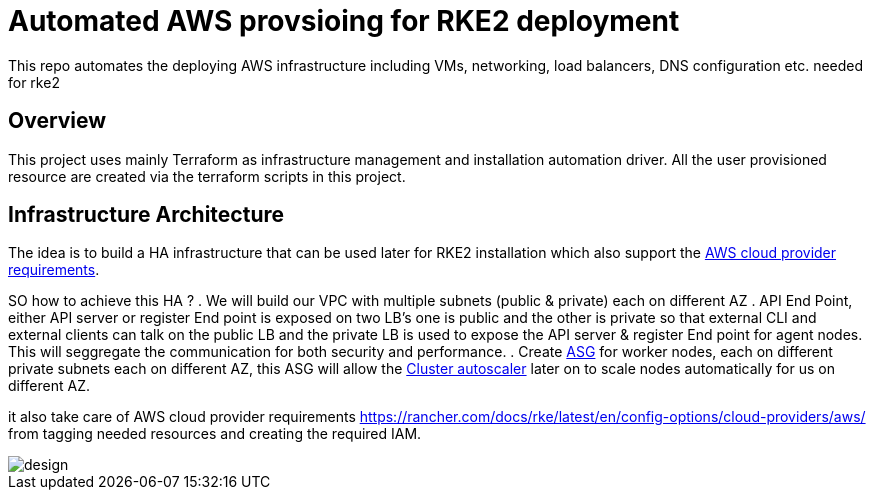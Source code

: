 = Automated AWS provsioing for RKE2 deployment

This repo automates the deploying  AWS infrastructure including VMs, networking, load balancers, DNS configuration etc. needed for rke2


== Overview

This project uses mainly Terraform as infrastructure management and installation automation driver. All the user provisioned resource are created via the terraform scripts in this project.

== Infrastructure Architecture

The idea is to build a HA infrastructure that can be used later for RKE2 installation which also support the https://rancher.com/docs/rke/latest/en/config-options/cloud-providers/aws/[AWS cloud provider requirements].

SO how to achieve this HA ?
. We will build our VPC with multiple subnets (public & private) each on different AZ 
. API End Point, either API server or register End point is exposed on two LB's one is public and the other is private so that external CLI and external clients can talk on the public LB and the private LB is used to expose the API server & register End point for agent nodes. This will seggregate the communication for both security and performance.
. Create https://docs.aws.amazon.com/autoscaling/ec2/userguide/AutoScalingGroup.html[ASG] for worker nodes, each on different private subnets each on different AZ, this ASG will allow the https://github.com/kubernetes/autoscaler/blob/master/cluster-autoscaler/cloudprovider/aws/README.md[Cluster autoscaler] later on to scale nodes automatically for us on different AZ.

it also take care of AWS cloud provider requirements https://rancher.com/docs/rke/latest/en/config-options/cloud-providers/aws/ from tagging needed resources and creating the required IAM.

image::./img/design.jpeg[]



